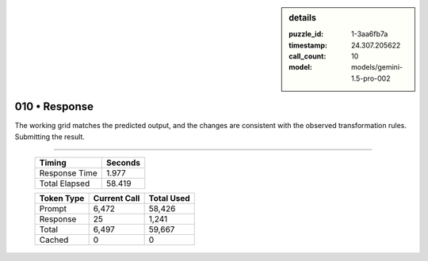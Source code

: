 .. sidebar:: details

   :puzzle_id: 1-3aa6fb7a
   :timestamp: 24.307.205622
   :call_count: 10
   :model: models/gemini-1.5-pro-002

010 • Response
==============


The working grid matches the predicted output, and the changes are consistent with the observed transformation rules.  Submitting the result.



.. seealso::

   - :doc:`010-history`
   - :doc:`010-prompt`



====

   +----------------+--------------+
   | Timing         |      Seconds |
   +================+==============+
   | Response Time  |        1.977 |
   +----------------+--------------+
   | Total Elapsed  |       58.419 |
   +----------------+--------------+



   +----------------+--------------+-------------+
   | Token Type     | Current Call |  Total Used |
   +================+==============+=============+
   | Prompt         |        6,472 |      58,426 |
   +----------------+--------------+-------------+
   | Response       |           25 |       1,241 |
   +----------------+--------------+-------------+
   | Total          |        6,497 |      59,667 |
   +----------------+--------------+-------------+
   | Cached         |            0 |           0 |
   +----------------+--------------+-------------+

